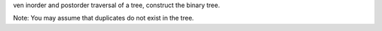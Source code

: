 ven inorder and postorder traversal of a tree, construct the binary tree.

Note:
You may assume that duplicates do not exist in the tree.
